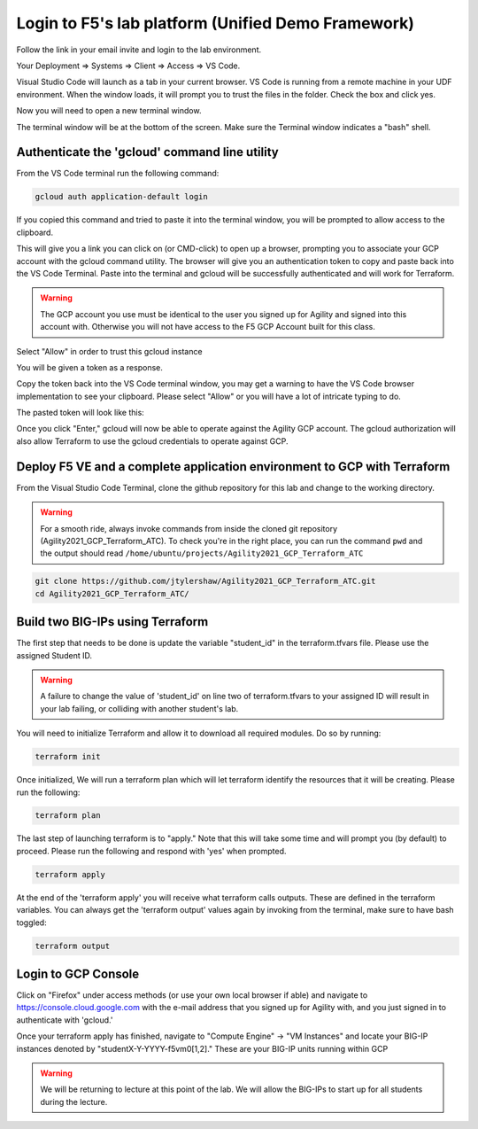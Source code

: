 Login to F5's lab platform (Unified Demo Framework)
===================================================

Follow the link in your email invite and login to the lab environment.

Your Deployment => Systems => Client => Access => VS Code.

.. image:: ./images/01_StartClass_VSCODELaunch.png
   :scale: 50%
   :alt: UDF Access

Visual Studio Code will launch as a tab in your current browser. VS Code is
running from a remote machine in your UDF environment.  When the window loads, it 
will prompt you to trust the files in the folder.  Check the box and click yes.

.. image:: ./images/Trustfolder_LaunchVSCODE.png
   :scale: 50%
   :alt: Trust folder dialog

Now you will need to open a new terminal window. 

.. image:: ./images/02_VSCode_NewTerminal.png
   :scale: 50%
   :alt: Launch new terminal

The terminal window will be at the bottom of the screen.  Make sure the Terminal
window indicates a "bash" shell.

.. image:: ./images/03_VSCode_Terminal_Confirm.png
   :scale: 50%
   :alt: Bash terminal


Authenticate the 'gcloud' command line utility
----------------------------------------------

From the VS Code terminal run the following command:

.. code-block:: bash

   gcloud auth application-default login

If you copied this command and tried to paste it into the terminal window, you will be prompted to allow access to the clipboard.

.. image:: ./images/VSCode_allowClipboard.png
   :scale: 100%
   :alt: Allow Clipboard Access


This will give you a link you can click on (or CMD-click) to open up a browser,
prompting you to associate your GCP account with the gcloud command utility.
The browser will give you an authentication token to copy and paste back into
the VS Code Terminal.  Paste into the terminal and gcloud will be successfully
authenticated and will work for Terraform.

.. image:: ./images/04_google_login.png
   :scale: 50%
   :alt: bash terminal

.. warning:: The GCP account you use must be identical to the user you signed
   up for Agility and signed into this account with. Otherwise you will not
   have access to the F5 GCP Account built for this class.

Select "Allow" in order to trust this gcloud instance

.. image:: ./images/05_google_authorization.png
   :scale: 50%
   :alt: bash terminal

You will be given a token as a response.

.. image:: ./images/06_google_authorization_copy.png
   :scale: 50%
   :alt: bash terminal

Copy the token back into the VS Code terminal window, you may get a warning to
have the VS Code browser implementation to see your clipboard. Please select
"Allow" or you will have a lot of intricate typing to do.

.. image:: ./images/07_allow_paste.png
   :scale: 50%
   :alt: bash terminal

The pasted token will look like this:

.. image:: ./images/08_pasted_token.png
   :scale: 50%
   :alt: bash terminal

Once you click "Enter," gcloud will now be able to operate against the Agility
GCP account. The gcloud authorization will also allow Terraform to use the
gcloud credentials to operate against GCP.

Deploy F5 VE and a complete application environment to GCP with Terraform
-------------------------------------------------------------------------

From the Visual Studio Code Terminal, clone the github repository for this lab
and change to the working directory.

.. warning:: For a smooth ride, always invoke commands from inside the cloned
   git repository (Agility2021_GCP_Terraform_ATC). To check you're in the right
   place, you can run the command ``pwd`` and the output should read
   ``/home/ubuntu/projects/Agility2021_GCP_Terraform_ATC``

.. code-block:: bash

   git clone https://github.com/jtylershaw/Agility2021_GCP_Terraform_ATC.git
   cd Agility2021_GCP_Terraform_ATC/

.. image:: ./images/08_git_clone_results.png
   :scale: 50%
   :alt: git clone results

Build two BIG-IPs using Terraform
---------------------------------

The first step that needs to be done is update the variable "student_id" in the
terraform.tfvars file.  Please use the assigned Student ID.

.. image:: ./images/09_tfvars.png
   :scale: 50%
   :alt: tfvars

.. warning:: A failure to change the value of 'student_id' on line two of
   terraform.tfvars to your assigned ID will result in your lab failing, or
   colliding with another student's lab.

You will need to initialize Terraform and allow it to download all required
modules. Do so by running:

.. code-block:: bash

   terraform init

.. image:: ./images/10_terraform_init.png
   :scale: 50%
   :alt: tf init

Once initialized, We will run a terraform plan which will let terraform
identify the resources that it will be creating. Please run the following:

.. code-block:: bash

   terraform plan

.. image:: ./images/12_vscode_terraform_plan_complete.png
   :scale: 50%
   :alt: tf plan

The last step of launching terraform is to "apply." Note that this will take
some time and will prompt you (by default) to proceed. Please run the following
and respond with 'yes' when prompted.

.. code-block:: bash

   terraform apply

At the end of the 'terraform apply' you will receive what terraform calls
outputs. These are defined in the terraform variables. You can always get the
'terraform output' values again by invoking from the terminal, make sure to
have bash toggled:

.. image:: ./images/13_terraform_apply_output.png
   :scale: 50%
   :alt: tf apply

.. code-block:: bash

   terraform output

.. image:: ./images/14_terraform_output.png
   :scale: 50%
   :alt: tf output

Login to GCP Console
--------------------

Click on "Firefox" under access methods (or use your own local browser if able)
and navigate to https://console.cloud.google.com with the e-mail address that
you signed up for Agility with, and you just signed in to authenticate with
'gcloud.'

Once your terraform apply has finished, navigate to "Compute Engine" -> "VM
Instances" and locate your BIG-IP instances denoted by
"studentX-Y-YYYY-f5vm0[1,2]." These are your BIG-IP units running within GCP

.. warning:: We will be returning to lecture at this point of the lab. We will
   allow the BIG-IPs to start up for all students during the lecture.
